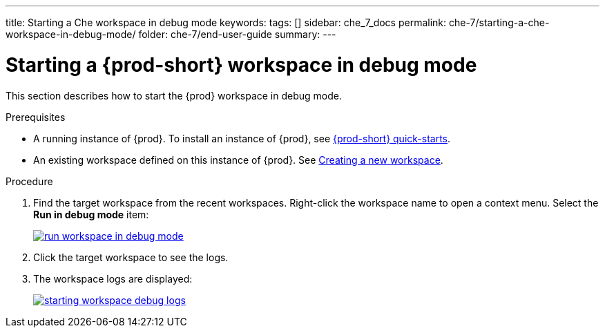 ---
title: Starting a Che workspace in debug mode
keywords:
tags: []
sidebar: che_7_docs
permalink: che-7/starting-a-che-workspace-in-debug-mode/
folder: che-7/end-user-guide
summary:
---

// Module included in the following assemblies:
//
// troubleshooting-che

:page-liquid:

[id="starting-a-{prod-id-short}-workspace-in-debug-mode_{context}"]
= Starting a {prod-short} workspace in debug mode

This section describes how to start the {prod} workspace in debug mode.

.Prerequisites

* A running instance of {prod}. To install an instance of {prod}, see link:{site-baseurl}che-7/che-quick-starts/[{prod-short} quick-starts].

* An existing workspace defined on this instance of {prod}. See link:{site-baseurl}che-7/creating-and-configuring-a-new-workspace/[Creating a new workspace].

.Procedure

. Find the target workspace from the recent workspaces. Right-click the workspace name to open a context menu. Select the *Run in debug mode* item:
+
image::troubleshooting/run_workspace_in_debug_mode.png[link="{imagesdir}/troubleshooting/run_workspace_in_debug_mode.png",Run in debug mode]

. Click the target workspace to see the logs.

. The workspace logs are displayed:
+
image::troubleshooting/starting_workspace_debug_logs.png[link="{imagesdir}/troubleshooting/starting_workspace_debug_logs.png",Debug logs]
